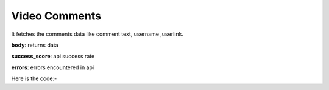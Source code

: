 **************************************************
Video Comments
**************************************************
It fetches the comments data like comment text, username ,userlink.

**body**: returns data

**success_score**: api success rate

**errors**: errors encountered in api 

Here is the code:-

.. py:function:: youtube.video_comments()

   
   :return: {"body": [{'Comment': 'Comment', 'UserLink': 'UserLink', 'alltext': 'alltext', 'user': 'user', 'Time': 'Time', 'Likes': 'Likes'}], "success_score": "100", "errors": []}
   :rtype: dict